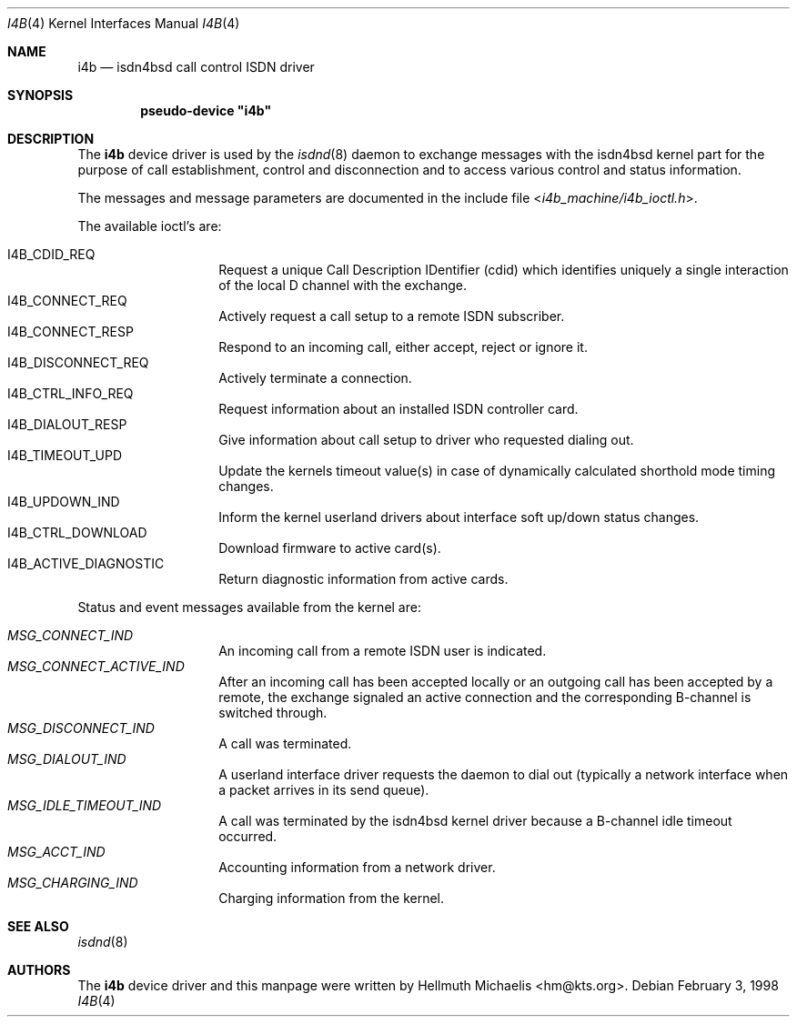 .\"
.\" Copyright (c) 1997, 1999 Hellmuth Michaelis. All rights reserved.
.\"
.\" Redistribution and use in source and binary forms, with or without
.\" modification, are permitted provided that the following conditions
.\" are met:
.\" 1. Redistributions of source code must retain the above copyright
.\"    notice, this list of conditions and the following disclaimer.
.\" 2. Redistributions in binary form must reproduce the above copyright
.\"    notice, this list of conditions and the following disclaimer in the
.\"    documentation and/or other materials provided with the distribution.
.\"
.\" THIS SOFTWARE IS PROVIDED BY THE AUTHOR AND CONTRIBUTORS ``AS IS'' AND
.\" ANY EXPRESS OR IMPLIED WARRANTIES, INCLUDING, BUT NOT LIMITED TO, THE
.\" IMPLIED WARRANTIES OF MERCHANTABILITY AND FITNESS FOR A PARTICULAR PURPOSE
.\" ARE DISCLAIMED.  IN NO EVENT SHALL THE AUTHOR OR CONTRIBUTORS BE LIABLE
.\" FOR ANY DIRECT, INDIRECT, INCIDENTAL, SPECIAL, EXEMPLARY, OR CONSEQUENTIAL
.\" DAMAGES (INCLUDING, BUT NOT LIMITED TO, PROCUREMENT OF SUBSTITUTE GOODS
.\" OR SERVICES; LOSS OF USE, DATA, OR PROFITS; OR BUSINESS INTERRUPTION)
.\" HOWEVER CAUSED AND ON ANY THEORY OF LIABILITY, WHETHER IN CONTRACT, STRICT
.\" LIABILITY, OR TORT (INCLUDING NEGLIGENCE OR OTHERWISE) ARISING IN ANY WAY
.\" OUT OF THE USE OF THIS SOFTWARE, EVEN IF ADVISED OF THE POSSIBILITY OF
.\" SUCH DAMAGE.
.\"
.\"	$Id: i4b.4,v 1.9 1999/12/13 22:11:55 hm Exp $
.\"
.\" $FreeBSD: src/usr.sbin/i4b/man/i4b.4,v 1.7.2.4 2001/08/01 17:45:09 obrien Exp $
.\" $DragonFly: src/usr.sbin/i4b/man/i4b.4,v 1.5 2007/08/08 01:43:37 swildner Exp $
.\"
.\"	last edit-date: [Mon Dec 13 23:09:12 1999]
.\"
.Dd February 3, 1998
.Dt I4B 4
.Os
.Sh NAME
.Nm i4b
.Nd isdn4bsd call control ISDN driver
.Sh SYNOPSIS
.Cd pseudo-device \&"i4b\&"
.Sh DESCRIPTION
The
.Nm
device driver is used by the
.Xr isdnd 8
daemon to exchange messages with the isdn4bsd kernel part for the purpose
of call establishment, control and disconnection and to access various
control and status information.
.Pp
The messages and message parameters are documented in the include
file
.In i4b_machine/i4b_ioctl.h .
.Pp
The available ioctl's are:
.Pp
.Bl -tag -width Ds -compact -offset indent
.It Dv I4B_CDID_REQ
Request a unique Call Description IDentifier (cdid) which identifies
uniquely a single interaction of the local D channel with the exchange.
.It Dv I4B_CONNECT_REQ
Actively request a call setup to a remote ISDN subscriber.
.It Dv I4B_CONNECT_RESP
Respond to an incoming call, either accept, reject or ignore it.
.It Dv I4B_DISCONNECT_REQ
Actively terminate a connection.
.It Dv I4B_CTRL_INFO_REQ
Request information about an installed ISDN controller card.
.It Dv I4B_DIALOUT_RESP
Give information about call setup to driver who requested dialing out.
.It Dv I4B_TIMEOUT_UPD
Update the kernels timeout value(s) in case of dynamically calculated
shorthold mode timing changes.
.It Dv I4B_UPDOWN_IND
Inform the kernel userland drivers about interface soft up/down status
changes.
.It Dv I4B_CTRL_DOWNLOAD
Download firmware to active card(s).
.It Dv I4B_ACTIVE_DIAGNOSTIC
Return diagnostic information from active cards.
.El
.Pp
Status and event messages available from the kernel are:
.Pp
.Bl -tag -width Ds -compact -offset indent
.It Ar MSG_CONNECT_IND
An incoming call from a remote ISDN user is indicated.
.It Ar MSG_CONNECT_ACTIVE_IND
After an incoming call has been accepted locally or an outgoing call has
been accepted by a remote, the exchange signaled an active connection
and the corresponding B-channel is switched through.
.It Ar MSG_DISCONNECT_IND
A call was terminated.
.It Ar MSG_DIALOUT_IND
A userland interface driver requests the daemon to dial out (typically a
network interface when a packet arrives in its send queue).
.It Ar MSG_IDLE_TIMEOUT_IND
A call was terminated by the isdn4bsd kernel driver because a B-channel
idle timeout occurred.
.It Ar MSG_ACCT_IND
Accounting information from a network driver.
.It Ar MSG_CHARGING_IND
Charging information from the kernel.
.El
.Sh SEE ALSO
.Xr isdnd 8
.Sh AUTHORS
The
.Nm
device driver and this manpage were written by
.An Hellmuth Michaelis Aq hm@kts.org .

